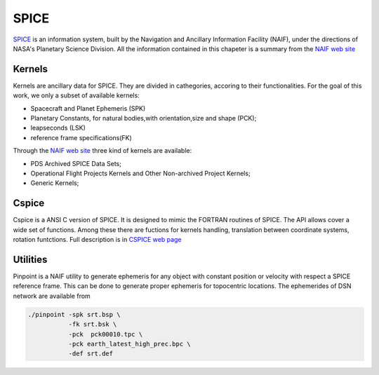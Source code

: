 .. _spicepage:

SPICE 
=================


SPICE_ is an information system, built by the Navigation and Ancillary Information Facility (NAIF),  under the directions of NASA's Planetary Science Division. All the information contained in this chapeter is a summary from the `NAIF web site <https://naif.jpl.nasa.gov/naif/index.html>`_

.. _SPICE: https://naif.jpl.nasa.gov/naif/aboutspice.html 


Kernels
--------------------------

Kernels are ancillary data for SPICE. They are divided in cathegories,
accoring to their functionalities. For the goal of this work, we only a subset of available kernels:

- Spacecraft and Planet Ephemeris (SPK)
- Planetary Constants, for natural bodies,with orientation,size and shape (PCK);
- leapseconds (LSK)
- reference frame specifications(FK)

Through the `NAIF web site <https://naif.jpl.nasa.gov/naif/index.html>`_ three kind of 
kernels are available:

- PDS Archived SPICE Data Sets;
- Operational Flight Projects Kernels and Other Non-archived Project Kernels;
- Generic Kernels;



Cspice
----------------------------

Cspice is a ANSI C version of SPICE. It is designed to mimic the FORTRAN routines of SPICE.
The API allows cover a wide set of functions. Among these there are fuctions for  kernels handling, translation between coordinate systems, rotation funtctions.
Full description is in `CSPICE web page <https://naif.jpl.nasa.gov/pub/naif/toolkit_docs/C/index.html>`_




Utilities
----------------------------

Pinpoint is a NAIF utility to generate ephemeris for any object with constant
position or velocity with respect a SPICE reference frame. This can be done to generate 
proper ephemeris for topocentric locations.
The ephemerides of DSN network  are available from 



.. code:: bash


    ./pinpoint -spk srt.bsp \
               -fk srt.bsk \
               -pck  pck00010.tpc \
               -pck earth_latest_high_prec.bpc \
               -def srt.def
               


